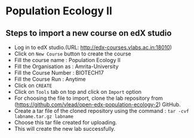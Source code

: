 * Population Ecology II  
** Steps to import a new course on edX studio
- Log in to edX studio.(URL: http://edx-courses.vlabs.ac.in:18010)
- Click on =New Course= button to create the course
- Fill the course name : Population Ecology II 
- Fill the Organisation as : Amrita-University
- Fill the Course Number : BIOTECH17
- Fill the Course Run : Anytime
- Click on =CREATE=
- Click on =Tools= tab on top and click on =Import= option
- For choosing the file to import, clone the lab repository from (https://github.com/vlead/open-edx-population-ecology-2)
  GitHub.
- Create a tar file of the cloned repository using the command : =tar -cvf labname.tar.gz labname= 
- Choose this tar file created for uploading.
- This will create the new lab successfully.
